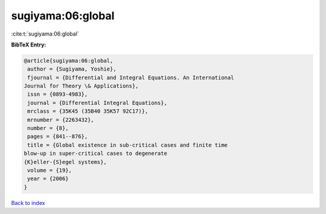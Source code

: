 sugiyama:06:global
==================

:cite:t:`sugiyama:06:global`

**BibTeX Entry:**

.. code-block:: bibtex

   @article{sugiyama:06:global,
    author = {Sugiyama, Yoshie},
    fjournal = {Differential and Integral Equations. An International
   Journal for Theory \& Applications},
    issn = {0893-4983},
    journal = {Differential Integral Equations},
    mrclass = {35K45 (35B40 35K57 92C17)},
    mrnumber = {2263432},
    number = {8},
    pages = {841--876},
    title = {Global existence in sub-critical cases and finite time
   blow-up in super-critical cases to degenerate
   {K}eller-{S}egel systems},
    volume = {19},
    year = {2006}
   }

`Back to index <../By-Cite-Keys.html>`__
